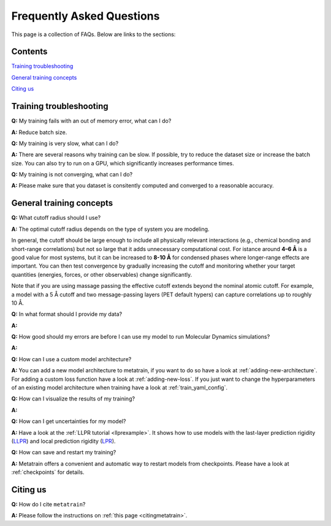 ==========================
Frequently Asked Questions
==========================

This page is a collection of FAQs. Below are links to the sections:

Contents
--------


`Training troubleshooting`_\

`General training concepts`_ \

`Citing us`_ \

Training troubleshooting
------------------------
.. _Training troubleshooting:

**Q:** My training fails with an out of memory error, what can I do? \

**A:** Reduce batch size.

**Q:** My training is very slow, what can I do? \

**A:** There are several reasons why training can be slow. If possible,
try to reduce the dataset size or increase the batch size.
You can also try to run on a GPU, which significantly increases performance times.

**Q:**  My training is not converging, what can I do? \

**A:** Please make sure that you dataset is consitently computed and converged to a reasonable accuracy.

General training concepts
-------------------------
.. _General training concepts:

**Q:** What cutoff radius should I use? \

**A:** The optimal cutoff radius depends on the type of system you are modeling.

In general, the cutoff should be large enough to include all physically relevant interactions (e.g., chemical bonding and short-range correlations) but not so large that it adds unnecessary computational cost. For istance around **4–6 Å** is a good value for most systems, but it can be increased to **8-10 Å** for condensed phases where longer-range effects are important. You can then test convergence by gradually increasing the cutoff and monitoring whether your target quantities (energies, forces, or other observables) change significantly.

Note that if you are using massage passing the effective cutoff extends beyond the nominal atomic cutoff. For example, a model with a 5 Å cutoff and two message-passing layers (PET default hypers) can capture correlations up to roughly 10 Å.

**Q:** In what format should I provide my data? \

**A:**

**Q:** How good should my errors are before I can use my model to run Molecular Dynamics simulations? \

**A:**

**Q:** How can I use a custom model architecture? \

**A:** You can add a new model architecture to metatrain, if you want to do so have a look at
:ref:`adding-new-architecture`. For adding a custom loss function have a look at :ref:`adding-new-loss`.
If you just want to change the hyperparameters of an existing model architecture when training
have a look at :ref:`train_yaml_config`.

**Q:** How can I visualize the results of my training? \

**A:**

**Q:** How can I get uncertainties for my model? \

**A:** Have a look at the :ref:`LLPR tutorial <llprexample>`. It shows how to use models
with the last-layer prediction rigidity (`LLPR <LLPR_>`_) and local prediction rigidity (`LPR <LPR_>`_).

.. _LLPR: https://arxiv.org/html/2403.02251v1
.. _LPR: https://pubs.acs.org/doi/10.1021/acs.jctc.3c00704

**Q:** How can save and restart my training? \

**A:** Metatrain offers a convenient and automatic way to restart models from checkpoints.
Please have a look at :ref:`checkpoints` for details.

Citing us
---------
.. _Citing us:

**Q:** How do I cite ``metatrain``?

**A:** Please follow the instructions on :ref:`this page <citingmetatrain>`.

